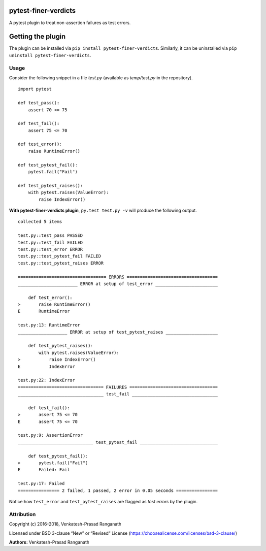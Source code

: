 pytest-finer-verdicts
=====================

A pytest plugin to treat non-assertion failures as test errors.

Getting the plugin
==================

The plugin can be installed via ``pip install pytest-finer-verdicts``.
Similarly, it can be uninstalled via
``pip uninstall pytest-finer-verdicts``.

Usage
-----

Consider the following snippet in a file *test.py* (available as
*temp/test.py* in the repository).

::

   import pytest

   def test_pass():
       assert 70 <= 75

   def test_fail():
       assert 75 <= 70

   def test_error():
       raise RuntimeError()

   def test_pytest_fail():
       pytest.fail("Fail")

   def test_pytest_raises():
       with pytest.raises(ValueError):
           raise IndexError()

**With pytest-finer-verdicts plugin**, ``py.test test.py -v`` will
produce the following output.

::

   collected 5 items 

   test.py::test_pass PASSED
   test.py::test_fail FAILED
   test.py::test_error ERROR
   test.py::test_pytest_fail FAILED
   test.py::test_pytest_raises ERROR

   ================================== ERRORS ===================================
   _______________________ ERROR at setup of test_error ________________________

       def test_error():
   >       raise RuntimeError()
   E       RuntimeError

   test.py:13: RuntimeError
   ___________________ ERROR at setup of test_pytest_raises ____________________

       def test_pytest_raises():
           with pytest.raises(ValueError):
   >           raise IndexError()
   E           IndexError

   test.py:22: IndexError
   ================================= FAILURES ==================================
   _________________________________ test_fail _________________________________

       def test_fail():
   >       assert 75 <= 70
   E       assert 75 <= 70

   test.py:9: AssertionError
   _____________________________ test_pytest_fail ______________________________

       def test_pytest_fail():
   >       pytest.fail("Fail")
   E       Failed: Fail

   test.py:17: Failed
   ================ 2 failed, 1 passed, 2 error in 0.05 seconds ================

Notice how ``test_error`` and ``test_pytest_raises`` are flagged as
*test errors* by the plugin.

Attribution
-----------

Copyright (c) 2016-2018, Venkatesh-Prasad Ranganath

Licensed under BSD 3-clause “New” or “Revised” License
(https://choosealicense.com/licenses/bsd-3-clause/)

**Authors:** Venkatesh-Prasad Ranganath
